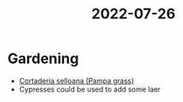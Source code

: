 :PROPERTIES:
:ID:       514cfdc7-e831-47ca-9e8d-8af3a632fdb1
:END:
#+title: 2022-07-26

* Gardening

- [[id:7efb3aca-7bb5-4e00-89c9-9400a65ebd32][Cortaderia selloana (Pampa grass)]]
- Cypresses could be used to add some laer
